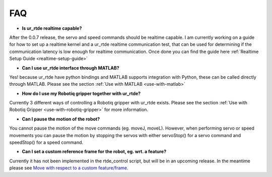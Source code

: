 ***
FAQ
***
* **Is ur_rtde realtime capable?**

After the 0.0.7 release, the servo and speed commands should be realtime capable. I am currently working on
a guide for how to set up a realtime kernel and a ur_rtde realtime communication test, that can be used for
determining if the communication latency is low enough for realtime communication. Once done you can find the guide
here :ref:`Realtime Setup Guide <realtime-setup-guide>`

* **Can I use ur_rtde interface through MATLAB?**

Yes! because ur_rtde have python bindings and MATLAB supports integration with Python,
these can be called directly through MATLAB. Please see the section :ref:`Use with MATLAB <use-with-matlab>`

* **How do I use my Robotiq gripper together with ur_rtde?**

Currently 3 different ways of controlling a Robotiq gripper with ur_rtde exists. Please see the section
:ref:`Use with Robotiq Gripper <use-with-robotiq-gripper>` for more information.

* **Can I pause the motion of the robot?**

You cannot pause the motion of the move commands (eg. moveJ, moveL). However, when performing servo or speed movements
you can pause the motion by stopping the servos with either servoStop() for a servo command and speedStop() for a speed
command.

* **Can I set a custom reference frame for the robot, eg. wrt. a feature?**

Currently it has not been implemented in the rtde_control script, but will be in an upcoming release. In the meantime please see
`Move with respect to a custom feature/frame <https://www.universal-robots.com/how-tos-and-faqs/how-to/ur-how-tos/urscript-move-with-respect-to-a-custom-featureframe-20115/>`_.